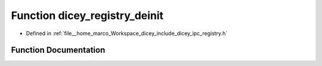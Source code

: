 .. _exhale_function_registry_8h_1a4f2b37ae41c981605c446f8e44900f6d:

Function dicey_registry_deinit
==============================

- Defined in :ref:`file__home_marco_Workspace_dicey_include_dicey_ipc_registry.h`


Function Documentation
----------------------


.. doxygenfunction:: dicey_registry_deinit(struct dicey_registry *)
   :project: dicey